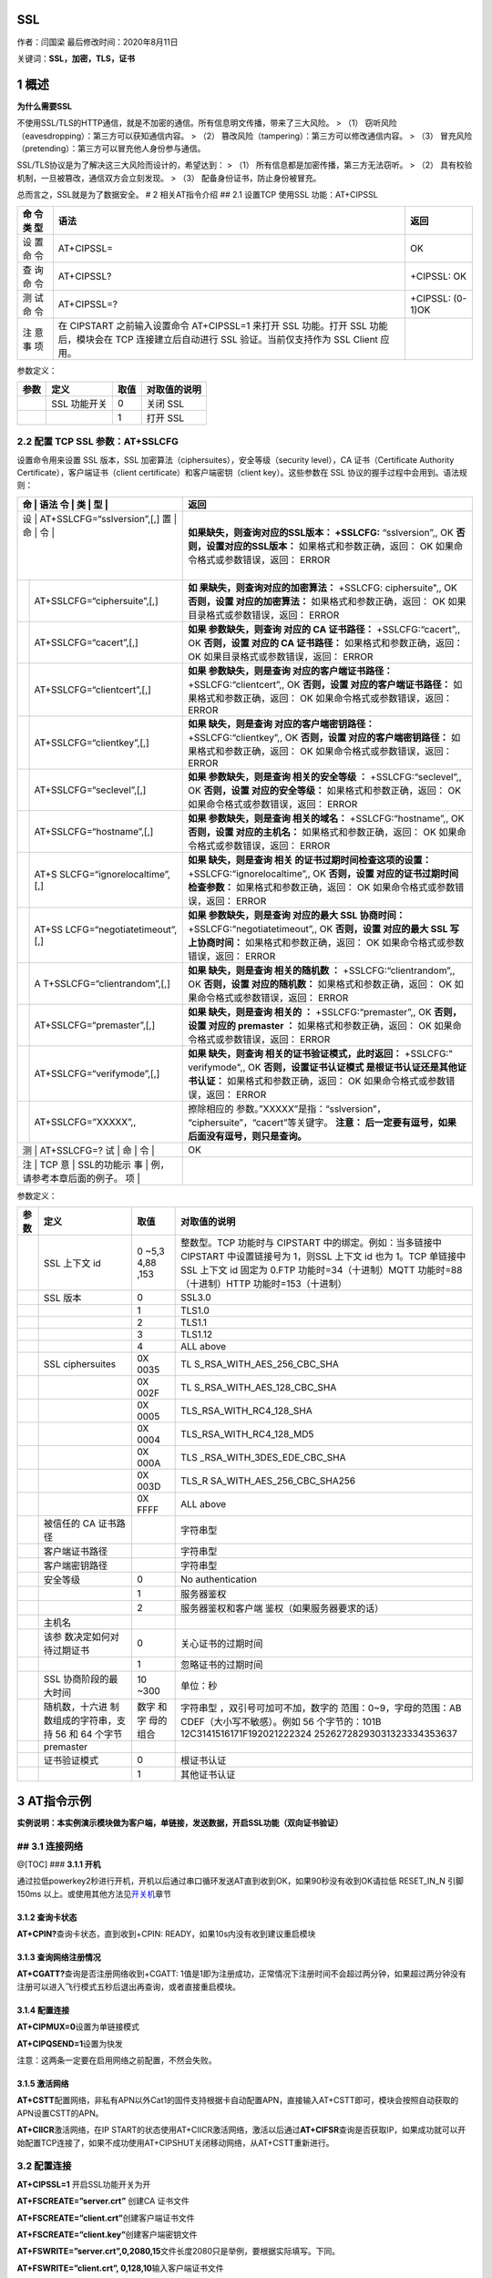 SSL
===

作者：闫国梁 最后修改时间：2020年8月11日

关键词：\ **SSL，加密，TLS，证书**

1 概述
======

**为什么需要SSL**

不使用SSL/TLS的HTTP通信，就是不加密的通信。所有信息明文传播，带来了三大风险。
> （1） 窃听风险（eavesdropping）：第三方可以获知通信内容。 > （2）
篡改风险（tampering）：第三方可以修改通信内容。 > （3）
冒充风险（pretending）：第三方可以冒充他人身份参与通信。

SSL/TLS协议是为了解决这三大风险而设计的，希望达到： > （1）
所有信息都是加密传播，第三方无法窃听。 > （2）
具有校验机制，一旦被篡改，通信双方会立刻发现。 > （3）
配备身份证书，防止身份被冒充。

总而言之，SSL就是为了数据安全。 # 2 相关AT指令介绍 ## 2.1 设置TCP
使用SSL 功能：AT+CIPSSL

+-----+--------------------------------------------------+------------+
| 命  | 语法                                             | 返回       |
| 令  |                                                  |            |
| 类  |                                                  |            |
| 型  |                                                  |            |
+=====+==================================================+============+
| 设  | AT+CIPSSL=                                       | OK         |
| 置  |                                                  |            |
| 命  |                                                  |            |
| 令  |                                                  |            |
+-----+--------------------------------------------------+------------+
| 查  | AT+CIPSSL?                                       | +CIPSSL:   |
| 询  |                                                  | OK         |
| 命  |                                                  |            |
| 令  |                                                  |            |
+-----+--------------------------------------------------+------------+
| 测  | AT+CIPSSL=?                                      | +CIPSSL:   |
| 试  |                                                  | (0-1)OK    |
| 命  |                                                  |            |
| 令  |                                                  |            |
+-----+--------------------------------------------------+------------+
| 注  | 在 CIPSTART 之前输入设置命令 AT+CIPSSL=1 来打开  |            |
| 意  | SSL 功能。打开 SSL 功能后，模块会在 TCP          |            |
| 事  | 连接建立后自动进行 SSL 验证。当前仅支持作为 SSL  |            |
| 项  | Client 应用。                                    |            |
+-----+--------------------------------------------------+------------+

参数定义：

==== ============ ==== ============
参数 定义         取值 对取值的说明
==== ============ ==== ============
\    SSL 功能开关 0    关闭 SSL
\                 1    打开 SSL
==== ============ ==== ============

2.2 配置 TCP SSL 参数：AT+SSLCFG
--------------------------------

设置命令用来设置 SSL 版本，SSL
加密算法（ciphersuites），安全等级（security level），CA
证书（Certificate Authority Certificate），客户端证书（client
certificate）和客户端密钥（client key）。这些参数在 SSL
协议的握手过程中会用到。语法规则：

+---+-----------------------------+-----------------------------------+
| 命 | 语法                       | 返回                              |
| 令 |                            |                                   |
| 类 |                            |                                   |
| 型 |                            |                                   |
+===+=============================+===================================+
| 设 | AT+SSLCFG=“sslversion”,[,] | **如果缺失，则查询对应的SSL版本： |
| 置 |                            | +SSLCFG:** “sslversion”,, OK      |
| 命 |                            | **否则，设置对应的SSL版本：**     |
| 令 |                            | 如果格式和参数正确，返回： OK     |
|   |                             | 如果命令格式或参数错误，返回：    |
|   |                             | ERROR                             |
+---+-----------------------------+-----------------------------------+
|   | AT+SSLCFG=“ciphersuite”,[,] | **如                              |
|   |                             | 果缺失，则查询对应的加密算法：**  |
|   |                             | +SSLCFG: ciphersuite",, OK        |
|   |                             | **否则，设置 对应的加密算法：**   |
|   |                             | 如果格式和参数正确，返回： OK     |
|   |                             | 如果目录格式或参数错误，返回：    |
|   |                             | ERROR                             |
+---+-----------------------------+-----------------------------------+
|   | AT+SSLCFG=“cacert”,[,]      | **如果 参数缺失，则查询 对应的 CA |
|   |                             | 证书路径：** +SSLCFG:“cacert”,,   |
|   |                             | OK **否则，设置 对应的 CA         |
|   |                             | 证书路径：**                      |
|   |                             | 如果格式和参数正确，返回： OK     |
|   |                             | 如果目录格式或参数错误，返回：    |
|   |                             | ERROR                             |
+---+-----------------------------+-----------------------------------+
|   | AT+SSLCFG=“clientcert”,[,]  | **如果 参数缺失，则是查询         |
|   |                             | 对应的客户端证书路径：**          |
|   |                             | +SSLCFG:“clientcert”,, OK         |
|   |                             | **否则，设置                      |
|   |                             | 对应的客户端证书路径：**          |
|   |                             | 如果格式和参数正确，返回： OK     |
|   |                             | 如果命令格式或参数错误，返回：    |
|   |                             | ERROR                             |
+---+-----------------------------+-----------------------------------+
|   | AT+SSLCFG=“clientkey”,[,]   | **如果 缺失，则是查询             |
|   |                             | 对应的客户端密钥路径：**          |
|   |                             | +SSLCFG:“clientkey”,, OK          |
|   |                             | **否则，设置                      |
|   |                             | 对应的客户端密钥路径：**          |
|   |                             | 如果格式和参数正确，返回： OK     |
|   |                             | 如果命令格式或参数错误，返回：    |
|   |                             | ERROR                             |
+---+-----------------------------+-----------------------------------+
|   | AT+SSLCFG=“seclevel”,[,]    | **如果 参数缺失，则是查询         |
|   |                             | 相关的安全等级 ：**               |
|   |                             | +SSLCFG:“seclevel”,, OK           |
|   |                             | **否则，设置 对应的安全等级：**   |
|   |                             | 如果格式和参数正确，返回： OK     |
|   |                             | 如果命令格式或参数错误，返回：    |
|   |                             | ERROR                             |
+---+-----------------------------+-----------------------------------+
|   | AT+SSLCFG=“hostname”,[,]    | **如果 参数缺失，则是查询         |
|   |                             | 相关的域名：**                    |
|   |                             | +SSLCFG:“hostname”,, OK           |
|   |                             | **否则，设置 对应的主机名：**     |
|   |                             | 如果格式和参数正确，返回： OK     |
|   |                             | 如果命令格式或参数错误，返回：    |
|   |                             | ERROR                             |
+---+-----------------------------+-----------------------------------+
|   | AT+S                        | **如果 缺失，则是查询             |
|   | SLCFG=“ignorelocaltime”,[,] | 相关                              |
|   |                             | 的证书过期时间检查这项的设置：**  |
|   |                             | +SSLCFG:“ignorelocaltime”,, OK    |
|   |                             | **否则，设置                      |
|   |                             | 对应的证书过期时间检查参数：**    |
|   |                             | 如果格式和参数正确，返回： OK     |
|   |                             | 如果命令格式或参数错误，返回：    |
|   |                             | ERROR                             |
+---+-----------------------------+-----------------------------------+
|   | AT+SS                       | **如果 参数缺失，则是查询         |
|   | LCFG=“negotiatetimeout”,[,] | 对应的最大 SSL 协商时间：**       |
|   |                             | +SSLCFG:“negotiatetimeout”,, OK   |
|   |                             | **否则，设置 对应的最大 SSL       |
|   |                             | 写上协商时间：**                  |
|   |                             | 如果格式和参数正确，返回： OK     |
|   |                             | 如果命令格式或参数错误，返回：    |
|   |                             | ERROR                             |
+---+-----------------------------+-----------------------------------+
|   | A                           | **如果 缺失，则是查询             |
|   | T+SSLCFG=“clientrandom”,[,] | 相关的随机数 ：**                 |
|   |                             | +SSLCFG:“clientrandom”,, OK       |
|   |                             | **否则，设置 对应的随机数：**     |
|   |                             | 如果格式和参数正确，返回： OK     |
|   |                             | 如果命令格式或参数错误，返回：    |
|   |                             | ERROR                             |
+---+-----------------------------+-----------------------------------+
|   | AT+SSLCFG=“premaster”,[,]   | **如果 缺失，则是查询 相关的 ：** |
|   |                             | +SSLCFG:“premaster”,, OK          |
|   |                             | **否则，设置 对应的 premaster     |
|   |                             | ：** 如果格式和参数正确，返回：   |
|   |                             | OK 如果命令格式或参数错误，返回： |
|   |                             | ERROR                             |
+---+-----------------------------+-----------------------------------+
|   | AT+SSLCFG=“verifymode”,[,]  | **如果 缺失，则查询               |
|   |                             | 相关的证书验证模式，此时返回：**  |
|   |                             | +SSLCFG:" verifymode",, OK        |
|   |                             | **否则，设置证书认证模式          |
|   |                             | 是根证书认证还是其他证书认证：**  |
|   |                             | 如果格式和参数正确，返回： OK     |
|   |                             | 如果命令格式或参数错误，返回：    |
|   |                             | ERROR                             |
+---+-----------------------------+-----------------------------------+
|   | AT+SSLCFG=”XXXXX”,,         | 擦除相应的                        |
|   |                             | 参数。”XXXXX”是指：“sslversion”， |
|   |                             | “ciphersuite”，“cacert”等关键字。 |
|   |                             | **注意： 后一定要有逗号，如果     |
|   |                             | 后面没有逗号，则只是查询。**      |
+---+-----------------------------+-----------------------------------+
| 测 | AT+SSLCFG=?                | OK                                |
| 试 |                            |                                   |
| 命 |                            |                                   |
| 令 |                            |                                   |
+---+-----------------------------+-----------------------------------+
| 注 | TCP                        |                                   |
| 意 | SSL的功能示                |                                   |
| 事 | 例，请参考本章后面的例子。 |                                   |
| 项 |                            |                                   |
+---+-----------------------------+-----------------------------------+

参数定义：

+-------+------------------------+------+----------------------------+
| 参数  | 定义                   | 取值 | 对取值的说明               |
+=======+========================+======+============================+
|       | SSL 上下文 id          | 0    | 整数型。TCP 功能时与       |
|       |                        | ~5,3 | CIPSTART                   |
|       |                        | 4,88 | 中的绑定。例如：当多链接中 |
|       |                        | ,153 | CIPSTART 中设置链接号为    |
|       |                        |      | 1，则SSL 上下文 id 也为    |
|       |                        |      | 1。TCP 单链接中 SSL 上下文 |
|       |                        |      | id 固定为 0.FTP            |
|       |                        |      | 功能时=34（十进制）MQTT    |
|       |                        |      | 功能时=88（十进制）HTTP    |
|       |                        |      | 功能时=153（十进制）       |
+-------+------------------------+------+----------------------------+
|       | SSL 版本               | 0    | SSL3.0                     |
+-------+------------------------+------+----------------------------+
|       |                        | 1    | TLS1.0                     |
+-------+------------------------+------+----------------------------+
|       |                        | 2    | TLS1.1                     |
+-------+------------------------+------+----------------------------+
|       |                        | 3    | TLS1.12                    |
+-------+------------------------+------+----------------------------+
|       |                        | 4    | ALL above                  |
+-------+------------------------+------+----------------------------+
|       | SSL ciphersuites       | 0X   | TL                         |
|       |                        | 0035 | S_RSA_WITH_AES_256_CBC_SHA |
+-------+------------------------+------+----------------------------+
|       |                        | 0X   | TL                         |
|       |                        | 002F | S_RSA_WITH_AES_128_CBC_SHA |
+-------+------------------------+------+----------------------------+
|       |                        | 0X   | TLS_RSA_WITH_RC4_128_SHA   |
|       |                        | 0005 |                            |
+-------+------------------------+------+----------------------------+
|       |                        | 0X   | TLS_RSA_WITH_RC4_128_MD5   |
|       |                        | 0004 |                            |
+-------+------------------------+------+----------------------------+
|       |                        | 0X   | TLS                        |
|       |                        | 000A | _RSA_WITH_3DES_EDE_CBC_SHA |
+-------+------------------------+------+----------------------------+
|       |                        | 0X   | TLS_R                      |
|       |                        | 003D | SA_WITH_AES_256_CBC_SHA256 |
+-------+------------------------+------+----------------------------+
|       |                        | 0X   | ALL above                  |
|       |                        | FFFF |                            |
+-------+------------------------+------+----------------------------+
|       | 被信任的 CA 证书路径   |      | 字符串型                   |
+-------+------------------------+------+----------------------------+
|       | 客户端证书路径         |      | 字符串型                   |
+-------+------------------------+------+----------------------------+
|       | 客户端密钥路径         |      | 字符串型                   |
+-------+------------------------+------+----------------------------+
|       | 安全等级               | 0    | No authentication          |
+-------+------------------------+------+----------------------------+
|       |                        | 1    | 服务器鉴权                 |
+-------+------------------------+------+----------------------------+
|       |                        | 2    | 服务器鉴权和客户端         |
|       |                        |      | 鉴权（如果服务器要求的话） |
+-------+------------------------+------+----------------------------+
|       | 主机名                 |      |                            |
+-------+------------------------+------+----------------------------+
|       | 该参                   | 0    | 关心证书的过期时间         |
|       | 数决定如何对待过期证书 |      |                            |
+-------+------------------------+------+----------------------------+
|       |                        | 1    | 忽略证书的过期时间         |
+-------+------------------------+------+----------------------------+
|       | SSL 协商阶段的最大时间 | 10   | 单位：秒                   |
|       |                        | ~300 |                            |
+-------+------------------------+------+----------------------------+
|       | 随机数，十六进         | 数字 | 字符串型                   |
|       | 制数组成的字符串，支持 | 和字 | ，双引号可加可不加，数字的 |
|       | 56 和 64 个字节        | 母的 | 范围：0~9，字母的范围：AB  |
|       |                        | 组合 | CDEF（大小写不敏感）。例如 |
|       |                        |      | 56                         |
|       |                        |      | 个字节的：101B             |
|       |                        |      | 12C3141516171F192021222324 |
|       |                        |      | 25262728293031323334353637 |
+-------+------------------------+------+----------------------------+
|       | premaster              |      |                            |
+-------+------------------------+------+----------------------------+
|       | 证书验证模式           | 0    | 根证书认证                 |
+-------+------------------------+------+----------------------------+
|       |                        | 1    | 其他证书认证               |
+-------+------------------------+------+----------------------------+

3 AT指令示例
============

**实例说明：本实例演示模块做为客户端，单链接，发送数据，开启SSL功能（双向证书验证）**

## 3.1 连接网络
---------------

@[TOC] ### **3.1.1 开机**

通过拉低powerkey2秒进行开机，开机以后通过串口循环发送AT直到收到OK，如果90秒没有收到OK请拉低
RESET_IN_N 引脚 150ms
以上。或使用其他方法见\ `开关机 <http://doc.openluat.com/wiki/6?wiki_page_id=44>`__\ 章节

3.1.2 查询卡状态
~~~~~~~~~~~~~~~~

**AT+CPIN?**\ 查询卡状态，直到收到+CPIN:
READY，如果10s内没有收到建议重启模块

3.1.3 查询网络注册情况
~~~~~~~~~~~~~~~~~~~~~~

**AT+CGATT?**\ 查询是否注册网络收到+CGATT:
1值是1即为注册成功，正常情况下注册时间不会超过两分钟，如果超过两分钟没有注册可以进入飞行模式五秒后退出再查询，或者直接重启模块。

3.1.4 配置连接
~~~~~~~~~~~~~~

**AT+CIPMUX=0**\ 设置为单链接模式

**AT+CIPQSEND=1**\ 设置为快发

注意：这两条一定要在启用网络之前配置，不然会失败。

3.1.5 激活网络
~~~~~~~~~~~~~~

**AT+CSTT**\ 配置网络，非私有APN以外Cat1的固件支持根据卡自动配置APN，直接输入AT+CSTT即可，模块会按照自动获取的APN设置CSTT的APN。

**AT+CIICR**\ 激活网络，在IP
START的状态使用AT+CIICR激活网络，激活以后通过\ **AT+CIFSR**\ 查询是否获取IP，如果成功就可以开始配置TCP连接了，如果不成功使用AT+CIPSHUT关闭移动网络，从AT+CSTT重新进行。

.. _配置连接-1:

3.2 配置连接
------------

**AT+CIPSSL=1** 开启SSL功能开关为开

**AT+FSCREATE=”server.crt”** 创建CA 证书文件

**AT+FSCREATE=”client.crt”**\ 创建客户端证书文件

**AT+FSCREATE=”client.key”**\ 创建客户端密钥文件

**AT+FSWRITE=”server.crt”,0,2080,15**\ 文件长度2080只是举例，要根据实际填写。下同。

**AT+FSWRITE=”client.crt”, 0,128,10**\ 输入客户端证书文件

**AT+FSWRITE=”client.key”,0,188,10**\ 输入客户端密钥文件

**AT+SSLCFG=”cacert”,0, ”server.crt”**\ 设置服务器CA 证书SSL
上下文id，在单链接的情况下缺省为0

**AT+SSLCFG=”clientcert”,0, ”client.crt”**\ 设置客户端证书

**AT+SSLCFG=”clientkey”, 0,”client.key”**\ 设置客户端KEY

**AT+SSLCFG=”seclevel”,0,2**\ 设置安全等级

**AT+SSLCFG=”ciphersuite”,0,0X0035**\ 设置加密套件

**AT+SSLCFG=”clientrandom”,0,101B12C3141516171F19202122232425262728293031323334353637**
设置随机数

3.3 连接服务器
--------------

**AT+CIPSTART=TCP,tcplab.openluat.com,57513**
连接服务器，请使用自己服务器测试

**AT+CIPSEND=10**\ 发送数据（确定长度）

**AT+CIPSHUT**\ 关闭连接

**AT+CIPSSL=0**\ 关闭SSL

4 相关资料以及购买链接
======================

`《AT指令手册》 <http://www.openluat.com/Product/file/asr1802/Luat%204G%E6%A8%A1%E5%9D%97AT%E5%91%BD%E4%BB%A4%E6%89%8B%E5%86%8CV4.2.2.pdf>`__

相关开发板购买链接
`Air724UG开发板 <http://m.openluat.com/product/1264>`__ `Air724
开发板使用说明 <https://doc.luatos.wiki/103/>`__

5 常见问题
==========

-  **连接服务器失败**

   1. 服务器必须是公网地址
   2. 使用PC上的TCP
      UDP测试工具客户端、或者mqtt.fx，连接服务器确认一下是否可以连接成功，排除服务器故障
   3. 如果连接ssl服务器，确认下core文件是否支持ssl功能（例如2G模块的某些core文件不支持ssl功能）
   4. 2G模块不要使用中国联通卡
   5. 检查下模块信号、网络注册、网络附着、PDP激活状态
   6. 检查下SIM卡是否欠费【4G模块有一种欠费表现：无法注册4G网络，可以注册2G网络】

-  **最多同时支持多少个连接** AT版本最多8个连接

-  **支持什么加密证书**

   支持证书配置，支持单向认证和双向认证

   支持如下六种加密套件：

   0X0035 TLS_RSA_WITH_AES_256_CBC_SHA

   0X002F TLS_RSA_WITH_AES_128_CBC_SHA

   0X0005 TLS_RSA_WITH_RC4_128_SHA

   0X0004 TLS_RSA_WITH_RC4_128_MD5

   0X000A TLS_RSA_WITH_3DES_EDE_CBC_SHA

   0X003D TLS_RSA_WITH_AES_256_CBC_SHA256
